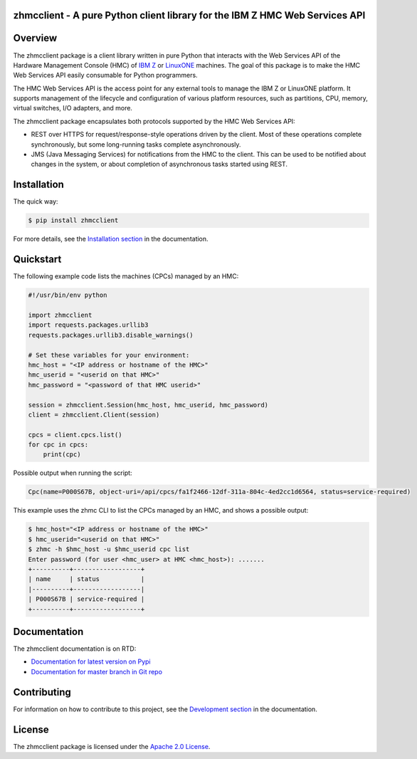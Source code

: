 .. Copyright 2016-2017 IBM Corp. All Rights Reserved.
..
.. Licensed under the Apache License, Version 2.0 (the "License");
.. you may not use this file except in compliance with the License.
.. You may obtain a copy of the License at
..
..    http://www.apache.org/licenses/LICENSE-2.0
..
.. Unless required by applicable law or agreed to in writing, software
.. distributed under the License is distributed on an "AS IS" BASIS,
.. WITHOUT WARRANTIES OR CONDITIONS OF ANY KIND, either express or implied.
.. See the License for the specific language governing permissions and
.. limitations under the License.
..

zhmcclient - A pure Python client library for the IBM Z HMC Web Services API
============================================================================

.. PyPI download statistics are broken, but the new PyPI warehouse makes PyPI
.. download statistics available through Google BigQuery
.. (https://bigquery.cloud.google.com).
.. Query to list package downloads by version:
..
   SELECT
     file.project,
     file.version,
     COUNT(*) as total_downloads,
     SUM(CASE WHEN REGEXP_EXTRACT(details.python, r"^([^\.]+\.[^\.]+)") = "2.6" THEN 1 ELSE 0 END) as py26_downloads,
     SUM(CASE WHEN REGEXP_EXTRACT(details.python, r"^([^\.]+\.[^\.]+)") = "2.7" THEN 1 ELSE 0 END) as py27_downloads,
     SUM(CASE WHEN REGEXP_EXTRACT(details.python, r"^([^\.]+)\.[^\.]+") = "3" THEN 1 ELSE 0 END) as py3_downloads,
   FROM
     TABLE_DATE_RANGE(
       [the-psf:pypi.downloads],
       TIMESTAMP("19700101"),
       CURRENT_TIMESTAMP()
     )
   WHERE
     file.project = 'zhmcclient'
   GROUP BY
     file.project, file.version
   ORDER BY
     file.version DESC

.. image:: https://img.shields.io/pypi/v/zhmcclient.svg
    :target: https://pypi.python.org/pypi/zhmcclient/
    :alt: Version on Pypi

.. # .. image:: https://img.shields.io/pypi/dm/zhmcclient.svg
.. #     :target: https://pypi.python.org/pypi/zhmcclient/
.. #     :alt: Pypi downloads

.. image:: https://travis-ci.org/zhmcclient/python-zhmcclient.svg?branch=master
    :target: https://travis-ci.org/zhmcclient/python-zhmcclient
    :alt: Travis test status (master)

.. image:: https://ci.appveyor.com/api/projects/status/i022iaeu3dao8j5x/branch/master?svg=true
    :target: https://ci.appveyor.com/project/leopoldjuergen/python-zhmcclient
    :alt: Appveyor test status (master)

.. image:: https://readthedocs.org/projects/python-zhmcclient/badge/?version=latest
    :target: http://python-zhmcclient.readthedocs.io/en/latest/
    :alt: Docs build status (latest)

.. image:: https://img.shields.io/coveralls/zhmcclient/python-zhmcclient.svg
    :target: https://coveralls.io/r/zhmcclient/python-zhmcclient
    :alt: Test coverage (master)

.. image:: https://codeclimate.com/github/zhmcclient/python-zhmcclient/badges/gpa.svg
    :target: https://codeclimate.com/github/zhmcclient/python-zhmcclient
    :alt: Code Climate

.. contents:: Contents:
   :local:

Overview
========

The zhmcclient package is a client library
written in pure Python that interacts with the Web Services API of the Hardware
Management Console (HMC) of `IBM Z`_ or `LinuxONE`_ machines. The goal of
this package is to make the HMC Web Services API easily consumable for Python
programmers.

.. _IBM Z: http://www.ibm.com/systems/z/
.. _LinuxONE: http://www.ibm.com/systems/linuxone/

The HMC Web Services API is the access point for any external tools to
manage the IBM Z  or LinuxONE platform. It supports management of the
lifecycle and configuration of various platform resources, such as partitions,
CPU, memory, virtual switches, I/O adapters, and more.

The zhmcclient package encapsulates both protocols supported by the HMC Web
Services API:

* REST over HTTPS for request/response-style operations driven by the client.
  Most of these operations complete synchronously, but some long-running tasks
  complete asynchronously.

* JMS (Java Messaging Services) for notifications from the HMC to the client.
  This can be used to be notified about changes in the system, or about
  completion of asynchronous tasks started using REST.

Installation
============

The quick way:

.. code-block:: bash

    $ pip install zhmcclient

For more details, see the `Installation section`_ in the documentation.

.. _Installation section: http://python-zhmcclient.readthedocs.io/en/stable/intro.html#installation

Quickstart
===========

The following example code lists the machines (CPCs) managed by an HMC:

.. code-block:: python

    #!/usr/bin/env python

    import zhmcclient
    import requests.packages.urllib3
    requests.packages.urllib3.disable_warnings()

    # Set these variables for your environment:
    hmc_host = "<IP address or hostname of the HMC>"
    hmc_userid = "<userid on that HMC>"
    hmc_password = "<password of that HMC userid>"

    session = zhmcclient.Session(hmc_host, hmc_userid, hmc_password)
    client = zhmcclient.Client(session)

    cpcs = client.cpcs.list()
    for cpc in cpcs:
        print(cpc)

Possible output when running the script:

.. code-block:: text

    Cpc(name=P000S67B, object-uri=/api/cpcs/fa1f2466-12df-311a-804c-4ed2cc1d6564, status=service-required)

This example uses the zhmc CLI to list the CPCs managed by an HMC, and shows
a possible output:

.. code-block:: bash

    $ hmc_host="<IP address or hostname of the HMC>"
    $ hmc_userid="<userid on that HMC>"
    $ zhmc -h $hmc_host -u $hmc_userid cpc list
    Enter password (for user <hmc_user> at HMC <hmc_host>): .......
    +----------+------------------+
    | name     | status           |
    |----------+------------------|
    | P000S67B | service-required |
    +----------+------------------+

Documentation
=============

The zhmcclient documentation is on RTD:

* `Documentation for latest version on Pypi`_
* `Documentation for master branch in Git repo`_

.. _Documentation for latest version on Pypi: http://python-zhmcclient.readthedocs.io/en/stable/
.. _Documentation for master branch in Git repo: http://python-zhmcclient.readthedocs.io/en/latest/

Contributing
============

For information on how to contribute to this project, see the
`Development section`_ in the documentation.

.. _Development section: http://python-zhmcclient.readthedocs.io/en/stable/development.html

License
=======

The zhmcclient package is licensed under the `Apache 2.0 License`_.

.. _Apache 2.0 License: https://github.com/zhmcclient/python-zhmcclient/tree/master/LICENSE
